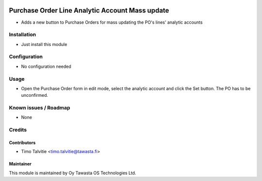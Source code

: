 .. image:: https://img.shields.io/badge/licence-AGPL--3-blue.svg
   :target: http://www.gnu.org/licenses/agpl-3.0-standalone.html
   :alt: License: AGPL-3

================================================
Purchase Order Line Analytic Account Mass update
================================================

* Adds a new button to Purchase Orders for mass updating the PO's lines' analytic accounts

Installation
============
* Just install this module

Configuration
=============
* No configuration needed

Usage
=====
* Open the Purchase Order form in edit mode, select the analytic account and click the Set button. The PO has to be unconfirmed.

Known issues / Roadmap
======================
* None

Credits
=======

Contributors
------------
* Timo Talvitie <timo.talvitie@tawasta.fi>

Maintainer
----------

.. image:: http://tawasta.fi/templates/tawastrap/images/logo.png
   :alt: Oy Tawasta OS Technologies Ltd.
   :target: http://tawasta.fi/

This module is maintained by Oy Tawasta OS Technologies Ltd.